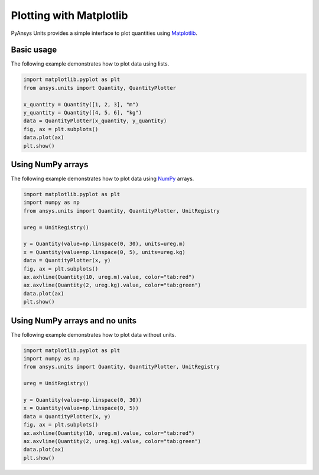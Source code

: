 .. _plot:

========================
Plotting with Matplotlib
========================

PyAnsys Units provides a simple interface to plot quantities using `Matplotlib <https://matplotlib.org/stable/index.html>`_.

Basic usage
***********

The following example demonstrates how to plot data using lists.

.. code:: python

    import matplotlib.pyplot as plt
    from ansys.units import Quantity, QuantityPlotter

    x_quantity = Quantity([1, 2, 3], "m")
    y_quantity = Quantity([4, 5, 6], "kg")
    data = QuantityPlotter(x_quantity, y_quantity)
    fig, ax = plt.subplots()
    data.plot(ax)
    plt.show()


.. image:: ../_static/plot_basic.png
   :alt: Basic plot example


Using NumPy arrays
******************

The following example demonstrates how to plot data using `NumPy <https://numpy.org/doc/stable/>`_ arrays.

.. code:: python

    import matplotlib.pyplot as plt
    import numpy as np
    from ansys.units import Quantity, QuantityPlotter, UnitRegistry

    ureg = UnitRegistry()

    y = Quantity(value=np.linspace(0, 30), units=ureg.m)
    x = Quantity(value=np.linspace(0, 5), units=ureg.kg)
    data = QuantityPlotter(x, y)
    fig, ax = plt.subplots()
    ax.axhline(Quantity(10, ureg.m).value, color="tab:red")
    ax.axvline(Quantity(2, ureg.kg).value, color="tab:green")
    data.plot(ax)
    plt.show()


.. image:: ../_static/plot_np_array.png
   :alt: Plot example using NumPy arrays


Using NumPy arrays and no units
*******************************

The following example demonstrates how to plot data without units.

.. code:: python

    import matplotlib.pyplot as plt
    import numpy as np
    from ansys.units import Quantity, QuantityPlotter, UnitRegistry

    ureg = UnitRegistry()

    y = Quantity(value=np.linspace(0, 30))
    x = Quantity(value=np.linspace(0, 5))
    data = QuantityPlotter(x, y)
    fig, ax = plt.subplots()
    ax.axhline(Quantity(10, ureg.m).value, color="tab:red")
    ax.axvline(Quantity(2, ureg.kg).value, color="tab:green")
    data.plot(ax)
    plt.show()

.. image:: ../_static/plot_no_units.png
   :alt: Plot example using NumPy arrays and no units

